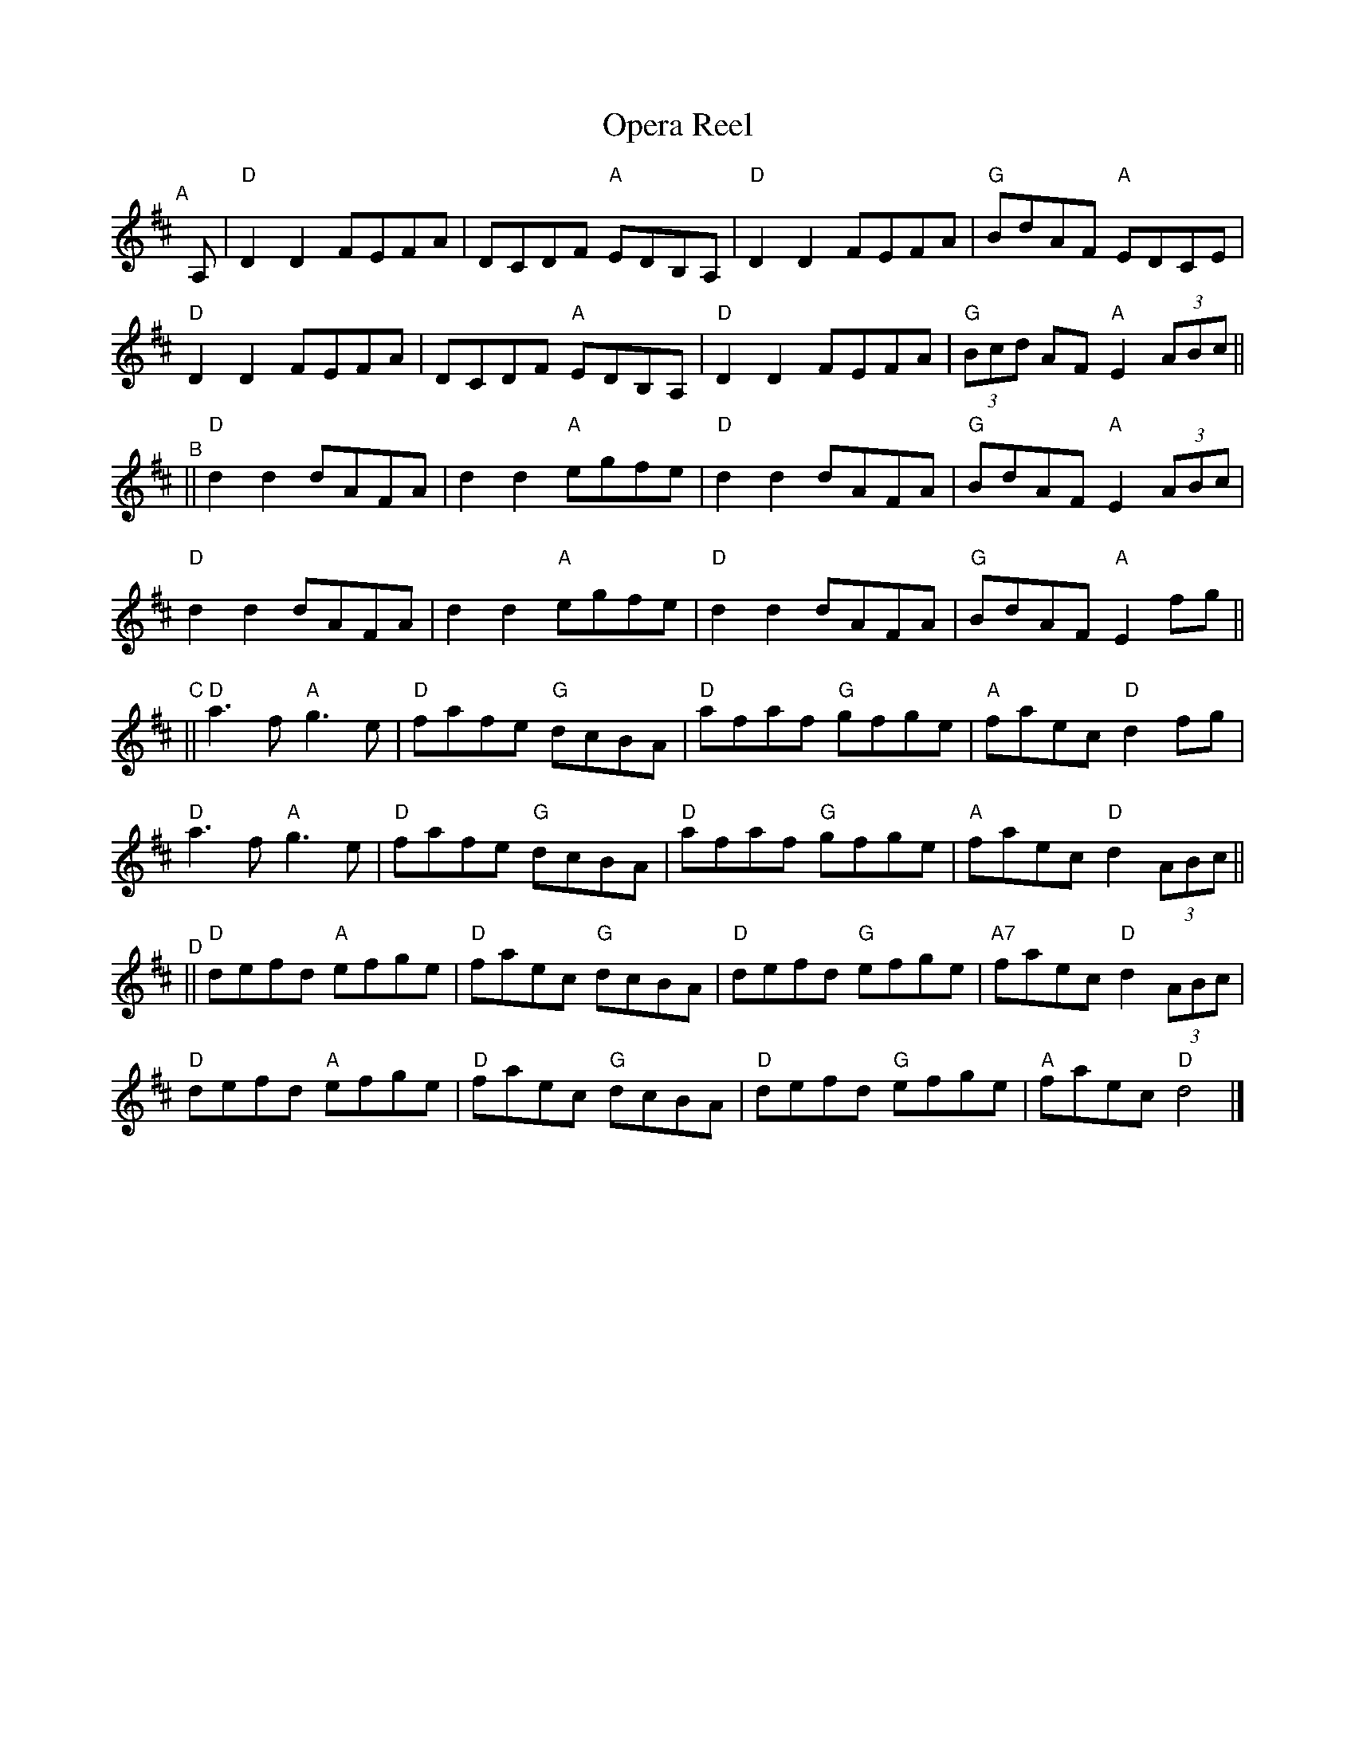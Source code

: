 X:1
T: Opera Reel
M: C |
R: reel
K: D
"^A"[|] \
A, | "D"D2D2 FEFA | DCDF "A"EDB,A, | "D"D2D2 FEFA | "G"BdAF "A"EDCE |
   "D"D2D2 FEFA | DCDF "A"EDB,A, | "D"D2D2 FEFA | "G"(3Bcd AF "A" E2(3ABc ||
"^B"|| \
"D"d2d2 dAFA | d2d2 "A"egfe | "D"d2d2 dAFA | "G"BdAF "A"E2 (3ABc |
"D"d2d2 dAFA | d2d2 "A"egfe | "D"d2d2 dAFA | "G"BdAF "A"E2 fg ||
"^C"|| \
"D"a3 f "A"g3e | "D"fafe "G"dcBA | "D"afaf "G"gfge | "A"faec "D" d2 fg |
"D"a3 f "A"g3e | "D"fafe "G"dcBA | "D"afaf "G"gfge | "A"faec "D" d2 (3ABc ||
"^D"|| \
"D"defd "A"efge | "D"faec "G"dcBA | "D"defd "G"efge | "A7"faec "D"d2 (3ABc |
"D"defd "A"efge | "D"faec "G"dcBA | "D"defd "G"efge | "A"faec "D"d4 |]
